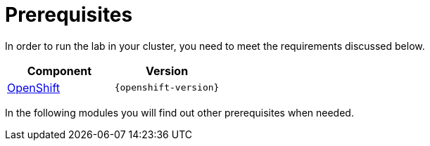 = Prerequisites
:navtitle: Prerequisites

In order to run the lab in your cluster, you need to meet the requirements discussed below.

[cols="2*^,2*.",options="header,+attributes"]
|===
|**Component**|**Version**

| https://www.openshift.com/try[OpenShift]
| `{openshift-version}`
|===

In the following modules you will find out other prerequisites when needed.
